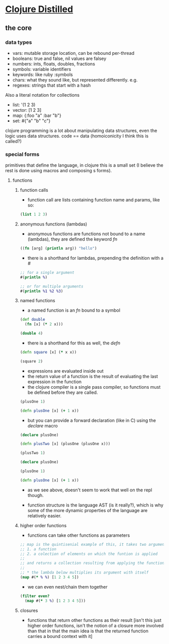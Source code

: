 #+STARTUP: indent

* [[https://yogthos.net/ClojureDistilled.html][Clojure Distilled]]
:PROPERTIES:
:header-args: clojure :results output value pp
:END:

** the core
*** data types
- vars: mutable storage location, can be rebound per-thread
- booleans: true and false, nil values are falsey
- numbers: ints, floats, doubles, fractions
- symbols: variable identifiers
- keywords: like ruby :symbols
- chars: what they sound like, but represented differently. e.g. \a
- regexes: strings that start with a hash

Also a literal notation for collections

- list: '(1 2 3)
- vector: [1 2 3]
- map: {:foo "a" :bar "b"}
- set: #{"a" "b" "c"}

clojure programming is a lot about manipulating data structures, even
the logic uses data structures. code == data (homoiconicity I think this is called?)

*** special forms
primitives that define the language, in clojure this is a small set (I believe the
rest is done using macros and composing s forms).

**** functions
***** function calls
- function call are lists containing function name and params, like so:

#+BEGIN_SRC clojure
(list 1 2 3)
#+END_SRC

#+RESULTS:
| 1 | 2 | 3 |

***** anonymous functions (lambdas)
- anonymous functions are functions not bound to a name (lambdas), they are defined the keyword /fn/
#+begin_src clojure 
((fn [arg] (println arg)) "hello")
#+end_src

#+RESULTS:
: hello
: nil

- there is a shorthand for lambdas, prepending the definition with a /#/
#+begin_src clojure
;; for a single argument
#(println %)

;; or for multiple arguments
#(println %1 %2 %3)
#+end_src

#+RESULTS:
: #function[user/eval5792/fn--5795]

***** named functions
- a named function is an /fn/ bound to a symbol

#+begin_src clojure
(def double
  (fn [x] (* 2 x)))

(double 4)
#+end_src

#+RESULTS:
: 8

- there is a shorthand for this as well, the /defn/
#+begin_src clojure
(defn square [x] (* x x))

(square 2)
#+end_src

#+RESULTS:
: 4

- expressions are evaluated inside out
- the return value of a function is the result of evaluating the last expression in the function
- the clojure compiler is a single pass compiler, so functions must be defined before they are called.

#+begin_src clojure
(plusOne 1)

(defn plusOne [x] (+ 1 x))
#+end_src

#+RESULTS:
: class clojure.lang.Compiler$CompilerExceptionclass clojure.lang.Compiler$CompilerExceptionSyntax error compiling at (*cider-repl learning/learning-clojure:localhost:52784(clj)*:1:28).
: Unable to resolve symbol: plusOne in this context

- but you can provide a forward declaration (like in C) using the /declare/ macro
#+begin_src clojure
(declare plusOne)

(defn plusTwo [x] (plusOne (plusOne x)))

(plusTwo 1)
#+end_src

#+RESULTS:
: class java.lang.IllegalStateExceptionclass java.lang.IllegalStateExceptionExecution error (IllegalStateException) at user/eval5819$plusTwo (REPL:3).
: Attempting to call unbound fn: #'user/plusOne

#+begin_src clojure
(declare plusOne)

(plusOne 1)

(defn plusOne [x] (+ 1 x))
#+end_src

#+RESULTS:
: class java.lang.IllegalStateExceptionclass java.lang.IllegalStateExceptionExecution error (IllegalStateException) at user/eval5815 (REPL:3).
: Attempting to call unbound fn: #'user/plusOne

- as we see above, doesn't seem to work that well on the repl though.

- function structure is the language AST (is it really?), which is why some of the more dynamic properties of the language are relatively easier.




***** higher order functions
- functions can take other functions as parameters
#+begin_src clojure
;; map is the quintisenial example of this, it takes two arguments:
;; 1. a function 
;; 2. a colection of elements on which the funtion is applied
;; 
;; and returns a collection resulting from applying the function to the elements of the collection passed in
;;
;; * the lambda below multiplies its argument with itself
(map #(* % %) [1 2 3 4 5])

#+end_src

#+RESULTS:
: (1 4 9 16 25)

- we can even nest/chain them together
#+begin_src clojure
(filter even?
  (map #(* 3 %) [1 2 3 4 5]))
#+end_src

#+RESULTS:
: (6 12)

***** closures
- functions that return other functions as their result
  [isn't this just higher order functions, isn't the notion of a closure more involved than that
   in that the main idea is that the returned function carries a bound context with it]
